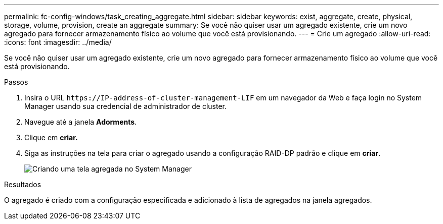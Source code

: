 ---
permalink: fc-config-windows/task_creating_aggregate.html 
sidebar: sidebar 
keywords: exist, aggregate, create, physical, storage, volume, provision, create an aggregate 
summary: Se você não quiser usar um agregado existente, crie um novo agregado para fornecer armazenamento físico ao volume que você está provisionando. 
---
= Crie um agregado
:allow-uri-read: 
:icons: font
:imagesdir: ../media/


[role="lead"]
Se você não quiser usar um agregado existente, crie um novo agregado para fornecer armazenamento físico ao volume que você está provisionando.

.Passos
. Insira o URL `+https://IP-address-of-cluster-management-LIF+` em um navegador da Web e faça login no System Manager usando sua credencial de administrador de cluster.
. Navegue até a janela *Adorments*.
. Clique em *criar.*
. Siga as instruções na tela para criar o agregado usando a configuração RAID-DP padrão e clique em *criar*.
+
image::../media/aggregate_creation_fc_windows.gif[Criando uma tela agregada no System Manager]



.Resultados
O agregado é criado com a configuração especificada e adicionado à lista de agregados na janela agregados.
